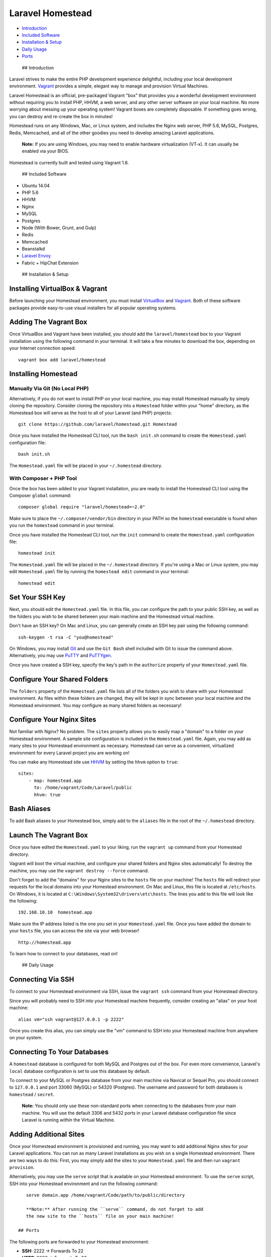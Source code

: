 Laravel Homestead
=================

-  `Introduction <#introduction>`__
-  `Included Software <#included-software>`__
-  `Installation & Setup <#installation-and-setup>`__
-  `Daily Usage <#daily-usage>`__
-  `Ports <#ports>`__

 ## Introduction

Laravel strives to make the entire PHP development experience
delightful, including your local development environment.
`Vagrant <http://vagrantup.com>`__ provides a simple, elegant way to
manage and provision Virtual Machines.

Laravel Homestead is an official, pre-packaged Vagrant "box" that
provides you a wonderful development environment without requiring you
to install PHP, HHVM, a web server, and any other server software on
your local machine. No more worrying about messing up your operating
system! Vagrant boxes are completely disposable. If something goes
wrong, you can destroy and re-create the box in minutes!

Homestead runs on any Windows, Mac, or Linux system, and includes the
Nginx web server, PHP 5.6, MySQL, Postgres, Redis, Memcached, and all of
the other goodies you need to develop amazing Laravel applications.

    **Note:** If you are using Windows, you may need to enable hardware
    virtualization (VT-x). It can usually be enabled via your BIOS.

Homestead is currently built and tested using Vagrant 1.6.

 ## Included Software

-  Ubuntu 14.04
-  PHP 5.6
-  HHVM
-  Nginx
-  MySQL
-  Postgres
-  Node (With Bower, Grunt, and Gulp)
-  Redis
-  Memcached
-  Beanstalkd
-  `Laravel Envoy </docs/ssh#envoy-task-runner>`__
-  Fabric + HipChat Extension

 ## Installation & Setup

Installing VirtualBox & Vagrant
~~~~~~~~~~~~~~~~~~~~~~~~~~~~~~~

Before launching your Homestead environment, you must install
`VirtualBox <https://www.virtualbox.org/wiki/Downloads>`__ and
`Vagrant <http://www.vagrantup.com/downloads.html>`__. Both of these
software packages provide easy-to-use visual installers for all popular
operating systems.

Adding The Vagrant Box
~~~~~~~~~~~~~~~~~~~~~~

Once VirtualBox and Vagrant have been installed, you should add the
``laravel/homestead`` box to your Vagrant installation using the
following command in your terminal. It will take a few minutes to
download the box, depending on your Internet connection speed:

::

    vagrant box add laravel/homestead

Installing Homestead
~~~~~~~~~~~~~~~~~~~~

Manually Via Git (No Local PHP)
^^^^^^^^^^^^^^^^^^^^^^^^^^^^^^^

Alternatively, if you do not want to install PHP on your local machine,
you may install Homestead manually by simply cloning the repository.
Consider cloning the repository into a ``Homestead`` folder within your
"home" directory, as the Homestead box will serve as the host to all of
your Laravel (and PHP) projects:

::

    git clone https://github.com/laravel/homestead.git Homestead

Once you have installed the Homestead CLI tool, run the ``bash init.sh``
command to create the ``Homestead.yaml`` configuration file:

::

    bash init.sh

The ``Homestead.yaml`` file will be placed in your ``~/.homestead``
directory.

With Composer + PHP Tool
^^^^^^^^^^^^^^^^^^^^^^^^

Once the box has been added to your Vagrant installation, you are ready
to install the Homestead CLI tool using the Composer ``global`` command:

::

    composer global require "laravel/homestead=~2.0"

Make sure to place the ``~/.composer/vendor/bin`` directory in your PATH
so the ``homestead`` executable is found when you run the ``homestead``
command in your terminal.

Once you have installed the Homestead CLI tool, run the ``init`` command
to create the ``Homestead.yaml`` configuration file:

::

    homestead init

The ``Homestead.yaml`` file will be placed in the ``~/.homestead``
directory. If you're using a Mac or Linux system, you may edit
``Homestead.yaml`` file by running the ``homestead edit`` command in
your terminal:

::

    homestead edit

Set Your SSH Key
~~~~~~~~~~~~~~~~

Next, you should edit the ``Homestead.yaml`` file. In this file, you can
configure the path to your public SSH key, as well as the folders you
wish to be shared between your main machine and the Homestead virtual
machine.

Don't have an SSH key? On Mac and Linux, you can generally create an SSH
key pair using the following command:

::

    ssh-keygen -t rsa -C "you@homestead"

On Windows, you may install `Git <http://git-scm.com/>`__ and use the
``Git Bash`` shell included with Git to issue the command above.
Alternatively, you may use
`PuTTY <http://www.chiark.greenend.org.uk/~sgtatham/putty/download.html>`__
and
`PuTTYgen <http://www.chiark.greenend.org.uk/~sgtatham/putty/download.html>`__.

Once you have created a SSH key, specify the key's path in the
``authorize`` property of your ``Homestead.yaml`` file.

Configure Your Shared Folders
~~~~~~~~~~~~~~~~~~~~~~~~~~~~~

The ``folders`` property of the ``Homestead.yaml`` file lists all of the
folders you wish to share with your Homestead environment. As files
within these folders are changed, they will be kept in sync between your
local machine and the Homestead environment. You may configure as many
shared folders as necessary!

Configure Your Nginx Sites
~~~~~~~~~~~~~~~~~~~~~~~~~~

Not familiar with Nginx? No problem. The ``sites`` property allows you
to easily map a "domain" to a folder on your Homestead environment. A
sample site configuration is included in the ``Homestead.yaml`` file.
Again, you may add as many sites to your Homestead environment as
necessary. Homestead can serve as a convenient, virtualized environment
for every Laravel project you are working on!

You can make any Homestead site use `HHVM <http://hhvm.com>`__ by
setting the ``hhvm`` option to ``true``:

::

    sites:
        - map: homestead.app
          to: /home/vagrant/Code/Laravel/public
          hhvm: true

Bash Aliases
~~~~~~~~~~~~

To add Bash aliases to your Homestead box, simply add to the ``aliases``
file in the root of the ``~/.homestead`` directory.

Launch The Vagrant Box
~~~~~~~~~~~~~~~~~~~~~~

Once you have edited the ``Homestead.yaml`` to your liking, run the
``vagrant up`` command from your Homestead directory.

Vagrant will boot the virtual machine, and configure your shared folders
and Nginx sites automatically! To destroy the machine, you may use the
``vagrant destroy --force`` command.

Don't forget to add the "domains" for your Nginx sites to the ``hosts``
file on your machine! The ``hosts`` file will redirect your requests for
the local domains into your Homestead environment. On Mac and Linux,
this file is located at ``/etc/hosts``. On Windows, it is located at
``C:\Windows\System32\drivers\etc\hosts``. The lines you add to this
file will look like the following:

::

    192.168.10.10  homestead.app

Make sure the IP address listed is the one you set in your
``Homestead.yaml`` file. Once you have added the domain to your
``hosts`` file, you can access the site via your web browser!

::

    http://homestead.app

To learn how to connect to your databases, read on!

 ## Daily Usage

Connecting Via SSH
~~~~~~~~~~~~~~~~~~

To connect to your Homestead environment via SSH, issue the
``vagrant ssh`` command from your Homestead directory.

Since you will probably need to SSH into your Homestead machine
frequently, consider creating an "alias" on your host machine:

::

    alias vm="ssh vagrant@127.0.0.1 -p 2222"

Once you create this alias, you can simply use the "vm" command to SSH
into your Homestead machine from anywhere on your system.

Connecting To Your Databases
~~~~~~~~~~~~~~~~~~~~~~~~~~~~

A ``homestead`` database is configured for both MySQL and Postgres out
of the box. For even more convenience, Laravel's ``local`` database
configuration is set to use this database by default.

To connect to your MySQL or Postgres database from your main machine via
Navicat or Sequel Pro, you should connect to ``127.0.0.1`` and port
33060 (MySQL) or 54320 (Postgres). The username and password for both
databases is ``homestead`` / ``secret``.

    **Note:** You should only use these non-standard ports when
    connecting to the databases from your main machine. You will use the
    default 3306 and 5432 ports in your Laravel database configuration
    file since Laravel is running *within* the Virtual Machine.

Adding Additional Sites
~~~~~~~~~~~~~~~~~~~~~~~

Once your Homestead environment is provisioned and running, you may want
to add additional Nginx sites for your Laravel applications. You can run
as many Laravel installations as you wish on a single Homestead
environment. There are two ways to do this: First, you may simply add
the sites to your ``Homestead.yaml`` file and then run
``vagrant provision``.

Alternatively, you may use the ``serve`` script that is available on
your Homestead environment. To use the ``serve`` script, SSH into your
Homestead environment and run the following command:

::

    serve domain.app /home/vagrant/Code/path/to/public/directory

    **Note:** After running the ``serve`` command, do not forget to add
    the new site to the ``hosts`` file on your main machine!

 ## Ports

The following ports are forwarded to your Homestead environment:

-  **SSH:** 2222 → Forwards To 22
-  **HTTP:** 8000 → Forwards To 80
-  **MySQL:** 33060 → Forwards To 3306
-  **Postgres:** 54320 → Forwards To 5432

